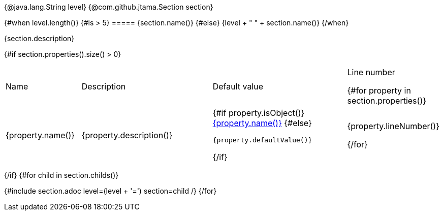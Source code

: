 {@java.lang.String level}
{@com.github.jtama.Section section}
[#{section.formattedID()}]
{#when level.length()}
    {#is > 5}
===== {section.name()}
    {#else}
{level + " " + section.name()}
{/when}

{section.description}

{#if section.properties().size() > 0}
[.stripes-even, cols="2,4,4,1"]
|===
| Name | Description | Default value | Line number

{#for property in section.properties()}
a| {property.name()}
| {property.description()}
a|
{#if property.isObject()}
<<{property.formattedID()},{property.name()}>>
{#else}
[source]
----
{property.defaultValue()}
----
{/if}
| {property.lineNumber()}

{/for}
|===
{/if}
{#for child in section.childs()}

{#include section.adoc level=(level + '=')  section=child /}
{/for}
